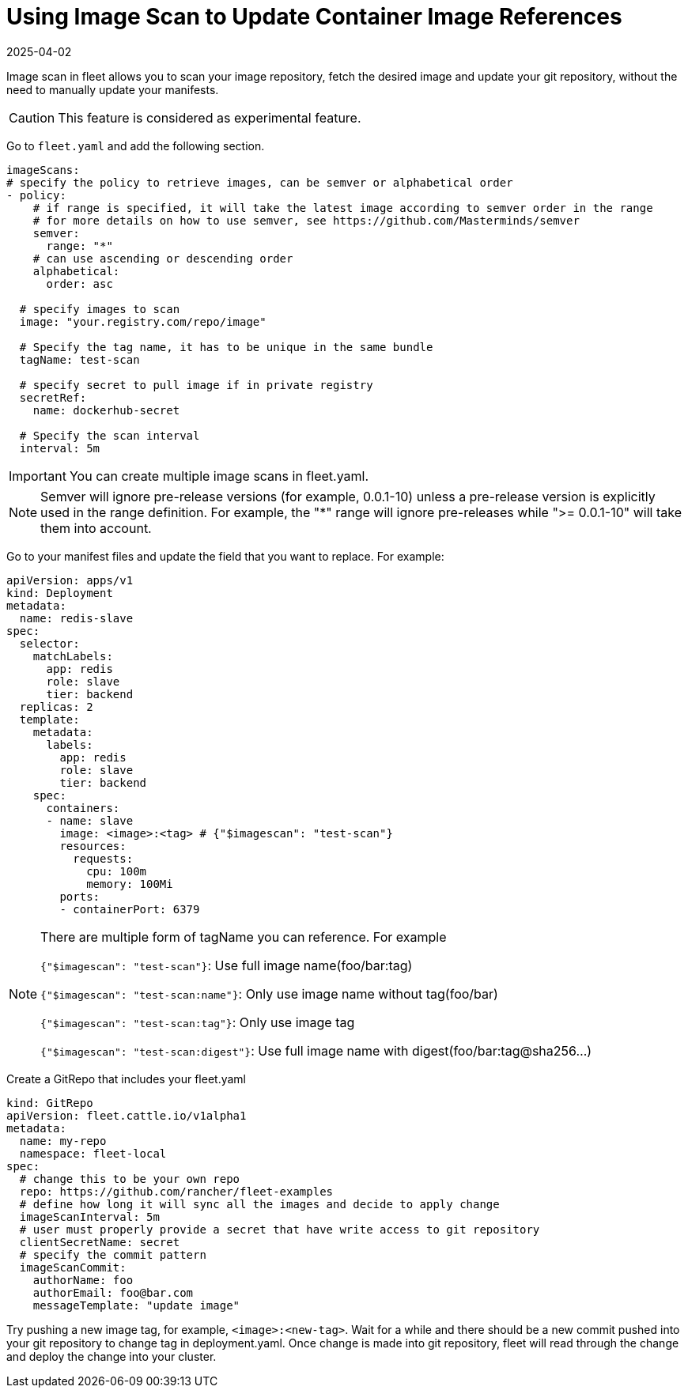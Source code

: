 = Using Image Scan to Update Container Image References
:revdate: 2025-04-02
:page-revdate: {revdate}

Image scan in fleet allows you to scan your image repository, fetch the desired image and update your git repository,
without the need to manually update your manifests.

[CAUTION]
====

This feature is considered as experimental feature.
====


Go to `fleet.yaml` and add the following section.

[,yaml]
----
imageScans:
# specify the policy to retrieve images, can be semver or alphabetical order
- policy:
    # if range is specified, it will take the latest image according to semver order in the range
    # for more details on how to use semver, see https://github.com/Masterminds/semver
    semver:
      range: "*"
    # can use ascending or descending order
    alphabetical:
      order: asc

  # specify images to scan
  image: "your.registry.com/repo/image"

  # Specify the tag name, it has to be unique in the same bundle
  tagName: test-scan

  # specify secret to pull image if in private registry
  secretRef:
    name: dockerhub-secret

  # Specify the scan interval
  interval: 5m
----

[IMPORTANT]
====

You can create multiple image scans in fleet.yaml.
====


[NOTE]
====

Semver will ignore pre-release versions (for example, 0.0.1-10) unless a pre-release version is explicitly used in the range definition.
For example, the "*" range will ignore pre-releases while ">= 0.0.1-10" will take them into account.
====


Go to your manifest files and update the field that you want to replace. For example:

[,yaml]
----
apiVersion: apps/v1
kind: Deployment
metadata:
  name: redis-slave
spec:
  selector:
    matchLabels:
      app: redis
      role: slave
      tier: backend
  replicas: 2
  template:
    metadata:
      labels:
        app: redis
        role: slave
        tier: backend
    spec:
      containers:
      - name: slave
        image: <image>:<tag> # {"$imagescan": "test-scan"}
        resources:
          requests:
            cpu: 100m
            memory: 100Mi
        ports:
        - containerPort: 6379
----

[NOTE]
====

There are multiple form of tagName you can reference. For example

`{"$imagescan": "test-scan"}`: Use full image name(foo/bar:tag)

`{"$imagescan": "test-scan:name"}`: Only use image name without tag(foo/bar)

`{"$imagescan": "test-scan:tag"}`: Only use image tag

`{"$imagescan": "test-scan:digest"}`: Use full image name with digest(foo/bar:tag@sha256...)
====


Create a GitRepo that includes your fleet.yaml

[,yaml]
----
kind: GitRepo
apiVersion: fleet.cattle.io/v1alpha1
metadata:
  name: my-repo
  namespace: fleet-local
spec:
  # change this to be your own repo
  repo: https://github.com/rancher/fleet-examples
  # define how long it will sync all the images and decide to apply change
  imageScanInterval: 5m
  # user must properly provide a secret that have write access to git repository
  clientSecretName: secret
  # specify the commit pattern
  imageScanCommit:
    authorName: foo
    authorEmail: foo@bar.com
    messageTemplate: "update image"
----

Try pushing a new image tag, for example, `<image>:<new-tag>`. Wait for a while and there should be a new commit pushed into your git repository to change tag in deployment.yaml.
Once change is made into git repository, fleet will read through the change and deploy the change into your cluster.
